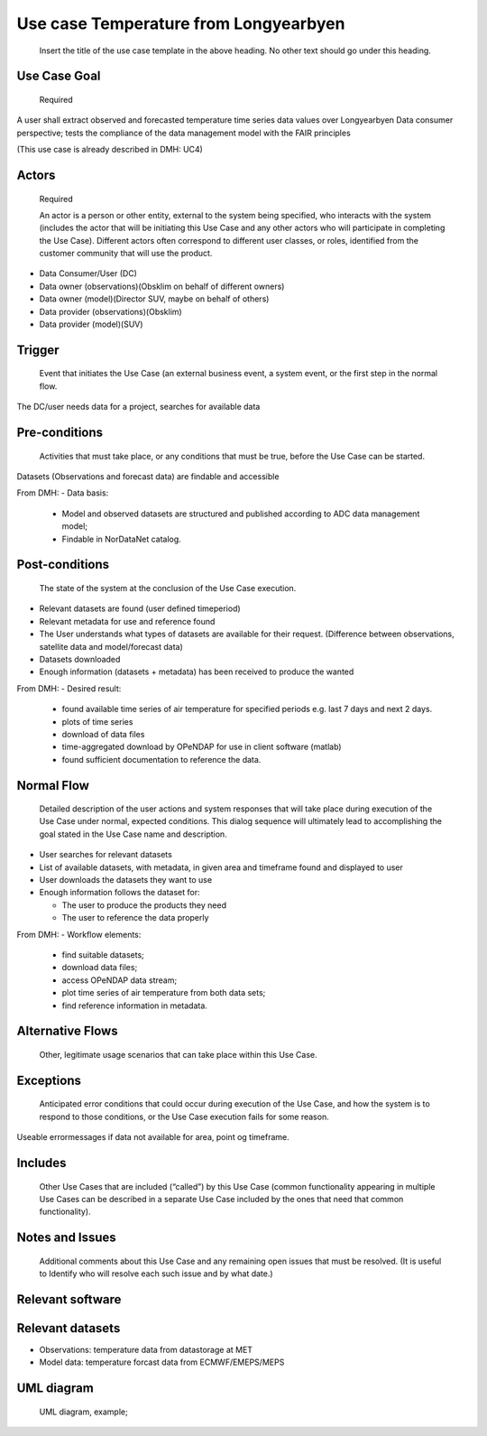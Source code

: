Use case Temperature from Longyearbyen
"""""""""""""""""

..

   Insert the title of the use case template in the above heading. No other text should go under
   this heading.

Use Case Goal
=============

.. 

   Required

A user shall extract observed and forecasted temperature time series data values over Longyearbyen
Data consumer perspective; tests the compliance of the data management model with the FAIR principles

(This use case is already described in DMH: UC4)


Actors
======

.. 

   Required

   An actor is a person or other entity, external to the system being specified, who interacts with
   the system (includes the actor that will be initiating this Use Case and any other actors who
   will participate in completing the Use Case). Different actors often correspond to different user
   classes, or roles, identified from the customer community that will use the product.

- Data Consumer/User (DC)
- Data owner (observations)(Obsklim on behalf of different owners)
- Data owner (model)(Director SUV, maybe on behalf of others)
- Data provider (observations)(Obsklim)
- Data provider (model)(SUV)

Trigger
=======

.. 

   Event that initiates the Use Case (an external business event, a system event, or the first step
   in the normal flow.

The DC/user needs data for a project, searches for available data 


Pre-conditions
==============

.. 

   Activities that must take place, or any conditions that must be true, before the Use Case can be
   started.

Datasets (Observations and forecast data) are findable and accessible

From DMH:
- Data basis: 

  - Model and observed datasets are structured and published according to ADC data management model; 
  - Findable in NorDataNet catalog.


Post-conditions
===============

.. 

   The state of the system at the conclusion of the Use Case execution.

- Relevant datasets are found (user defined timeperiod)
- Relevant metadata  for use and reference found
- The User understands what types of datasets are available for their request. (Difference between observations, satellite data and model/forecast data)
- Datasets downloaded
- Enough information (datasets + metadata) has been received to produce the wanted

From DMH: 
- Desired result:
  
  - found available time series of air temperature for specified periods e.g. last 7 days and next 2 days. 
  - plots of time series 
  - download of data files 
  - time-aggregated download by OPeNDAP for use in client software (matlab)
  - found sufficient documentation to reference the data.


Normal Flow
===========

.. 

   Detailed description of the user actions and system responses that will take place during
   execution of the Use Case under normal, expected conditions. This dialog sequence will ultimately
   lead to accomplishing the goal stated in the Use Case name and description.

- User searches for relevant datasets
- List of available datasets, with metadata, in given area and timeframe found and displayed to user 
- User downloads the datasets they want to use
- Enough information follows the dataset for:
  
  - The user to produce the products they need
  - The user to reference the data properly 

From DMH:
- Workflow elements:

  - find suitable datasets;
  - download data files;
  - access OPeNDAP data stream; 
  - plot time series of air temperature from both data sets;
  - find reference information in metadata.


Alternative Flows
=================

.. 

   Other, legitimate usage scenarios that can take place within this Use Case.

Exceptions
==========

.. 

   Anticipated error conditions that could occur during execution of the Use Case, and how the
   system is to respond to those conditions, or the Use Case execution fails for some reason.

Useable errormessages if data not available for area, point og timeframe.


Includes
========

.. 

   Other Use Cases that are included (“called”) by this Use Case (common functionality appearing in
   multiple Use Cases can be described in a separate Use Case included by the ones that need that
   common functionality).

Notes and Issues
================

.. 

   Additional comments about this Use Case and any remaining open issues that must be resolved. (It
   is useful to Identify who will resolve each such issue and by what date.)

Relevant software
=================

Relevant datasets
=================

- Observations: temperature data from datastorage at MET 
- Model data: temperature forcast data from ECMWF/EMEPS/MEPS

UML diagram
===========

..

   UML diagram, example;

   .. uml::

      @startuml
      Alice -> Bob: Hi!
      Alice <- Bob: How are you?
      @enduml
